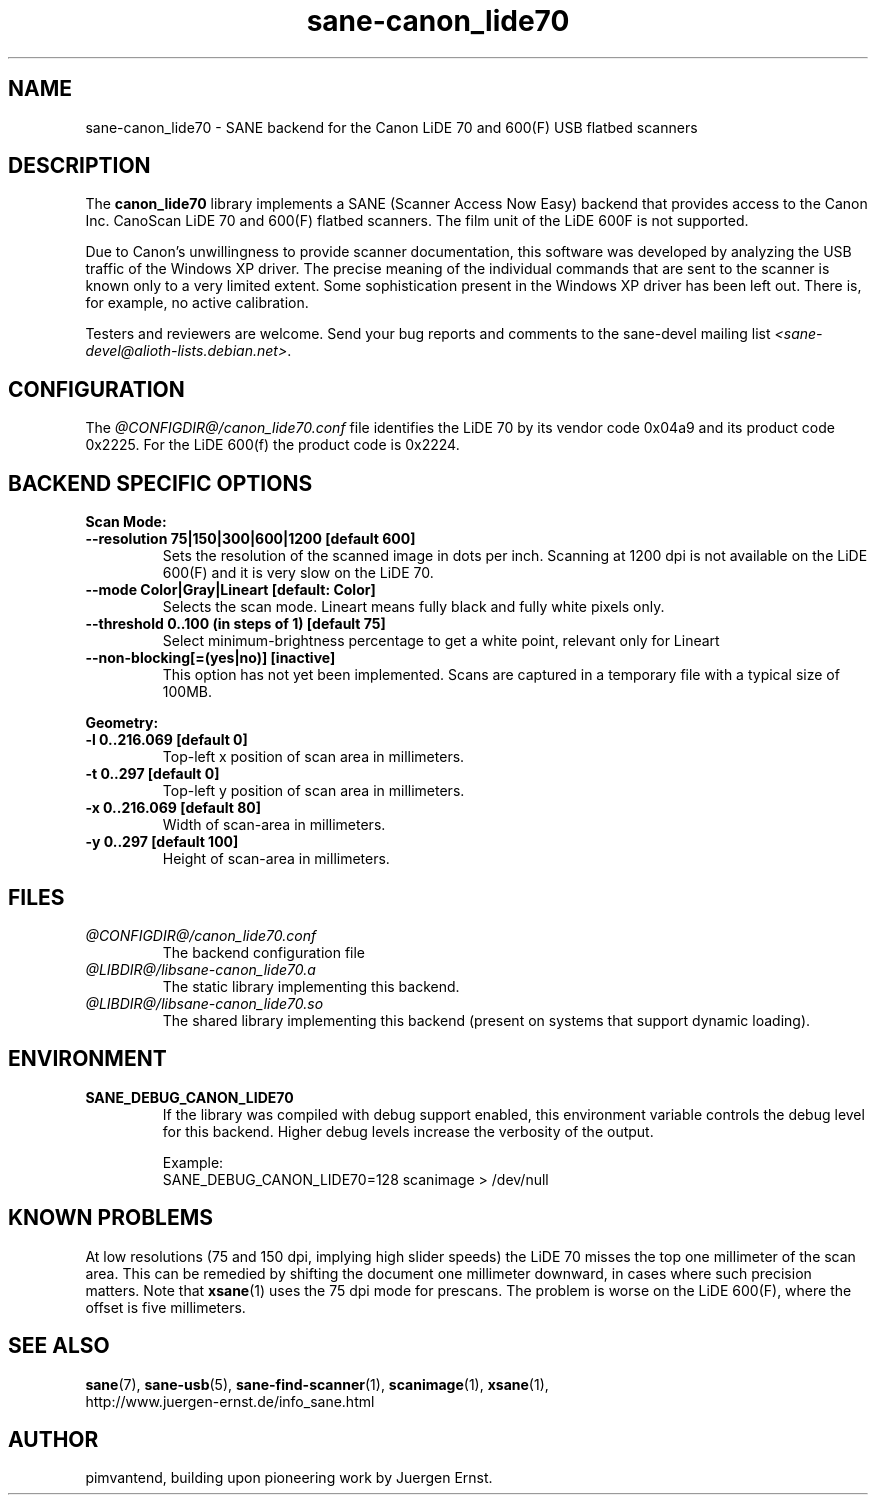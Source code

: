 .TH sane\-canon_lide70 5 "22 Aug 2020"  "@PACKAGEVERSION@" "SANE Scanner Access Now Easy"
.IX sane\-canon_lide70
.SH NAME
sane\-canon_lide70 \- SANE backend for the Canon LiDE 70 and 600(F) USB flatbed scanners
.SH DESCRIPTION
The
.B canon_lide70
library implements a SANE (Scanner Access Now Easy) backend that
provides access to the Canon Inc. CanoScan LiDE 70 and 600(F)
flatbed scanners. The film unit of the LiDE 600F is not supported.
.PP
Due to Canon's unwillingness to provide scanner documentation, this
software was developed by analyzing the USB traffic of the Windows
XP driver. The precise meaning of the individual commands that are sent
to the scanner is known only to a very limited extent. Some sophistication
present in the Windows XP driver has been left out. There is, for example,
no active calibration.
.PP
Testers and reviewers are welcome. Send your bug reports and comments to
the sane\-devel mailing list
.IR <sane\-devel@alioth-lists.debian.net> .
.PP
.SH CONFIGURATION
The
.I @CONFIGDIR@/canon_lide70.conf
file identifies the LiDE 70 by its vendor code 0x04a9 and its
product code 0x2225. For the LiDE 600(f) the product code is 0x2224.

.SH BACKEND SPECIFIC OPTIONS
.B Scan Mode:

.TP
.B \-\-resolution 75|150|300|600|1200 [default 600]
Sets the resolution of the scanned image in dots per inch. Scanning at 1200 dpi
is not available on the LiDE 600(F) and it is very slow on the LiDE 70.

.TP
.B \-\-mode Color|Gray|Lineart [default: Color]
Selects the scan mode. Lineart means fully black and fully white pixels only.

.TP
.B \-\-threshold 0..100 (in steps of 1) [default 75]
Select minimum-brightness percentage to get a white point, relevant only for Lineart

.TP
.B \-\-non-blocking[=(yes|no)] [inactive]
This option has not yet been implemented. Scans are captured in a temporary file with a typical size of 100MB.

.PP
.B Geometry:
.TP
.B \-l 0..216.069 [default 0]
Top-left x position of scan area in millimeters.
.TP
.B \-t 0..297 [default 0]
Top-left y position of scan area in millimeters.
.TP
.B \-x 0..216.069 [default 80]
Width of scan-area in millimeters.
.TP
.B \-y 0..297 [default 100]
Height of scan-area in millimeters.

.SH FILES
.TP
.I @CONFIGDIR@/canon_lide70.conf
The backend configuration file
.TP
.I @LIBDIR@/libsane\-canon_lide70.a
The static library implementing this backend.
.TP
.I @LIBDIR@/libsane\-canon_lide70.so
The shared library implementing this backend (present on systems that
support dynamic loading).
.SH ENVIRONMENT
.TP
.B SANE_DEBUG_CANON_LIDE70
If the library was compiled with debug support enabled, this
environment variable controls the debug level for this backend.  Higher
debug levels increase the verbosity of the output.

Example:
.br
SANE_DEBUG_CANON_LIDE70=128 scanimage > /dev/null
.SH KNOWN PROBLEMS
At low resolutions (75 and 150 dpi, implying high slider speeds)
the LiDE 70 misses the top one millimeter of the scan area. This can
be remedied by shifting the document one millimeter downward, in cases
where such precision matters. Note that
.BR xsane (1)
uses the 75 dpi mode for prescans. The problem is worse on the LiDE 600(F),
where the offset is five millimeters.

.SH "SEE ALSO"
.BR sane (7),
.BR sane\-usb (5),
.BR sane\-find\-scanner (1),
.BR scanimage (1),
.BR xsane (1),
.br
http://www.juergen-ernst.de/info_sane.html

.SH AUTHOR
pimvantend, building upon pioneering work by Juergen Ernst.
